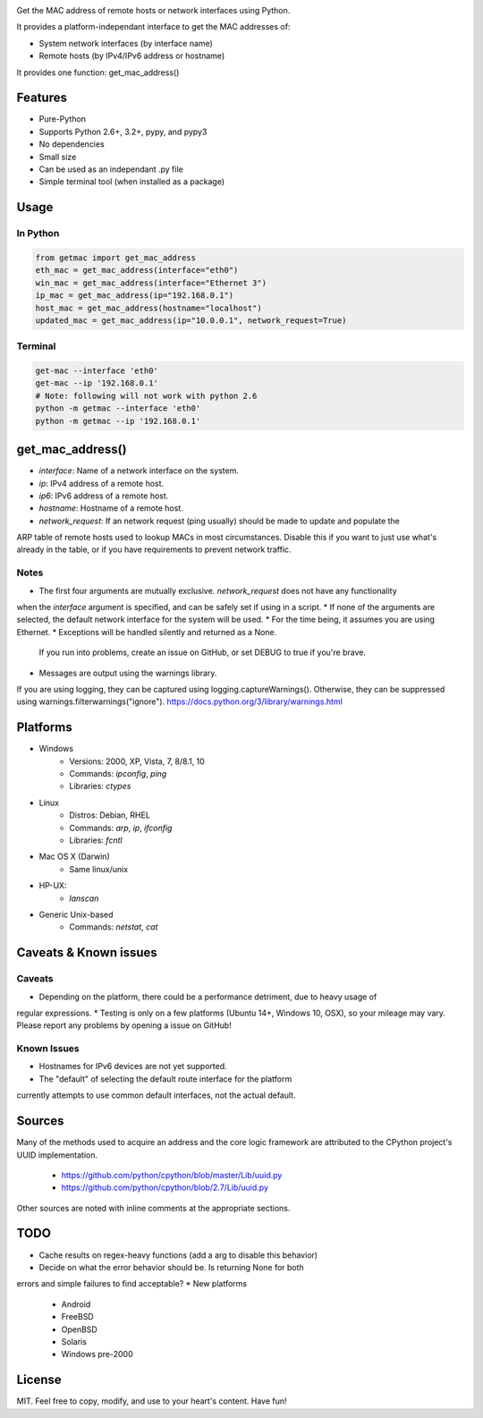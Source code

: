 .. image:: https://badge.fury.io/py/get-mac.svg
    :target: https://badge.fury.io/py/get-mac
    :alt: PyPI
.. image:: https://travis-ci.org/GhostofGoes/get-mac.svg?branch=master
    :target: https://travis-ci.org/GhostofGoes/get-mac
    :alt: Build Status


Get the MAC address of remote hosts or network interfaces using Python.

It provides a platform-independant interface to get the MAC addresses of:

* System network interfaces (by interface name)
* Remote hosts (by IPv4/IPv6 address or hostname)

It provides one function: get_mac_address()


Features
========

* Pure-Python
* Supports Python 2.6+, 3.2+, pypy, and pypy3
* No dependencies
* Small size
* Can be used as an independant .py file
* Simple terminal tool (when installed as a package)


Usage
=====

In Python
---------
.. code-block:: python

   from getmac import get_mac_address
   eth_mac = get_mac_address(interface="eth0")
   win_mac = get_mac_address(interface="Ethernet 3")
   ip_mac = get_mac_address(ip="192.168.0.1")
   host_mac = get_mac_address(hostname="localhost")
   updated_mac = get_mac_address(ip="10.0.0.1", network_request=True)

Terminal
--------
.. code-block:: bash

   get-mac --interface 'eth0'
   get-mac --ip '192.168.0.1'
   # Note: following will not work with python 2.6
   python -m getmac --interface 'eth0'
   python -m getmac --ip '192.168.0.1'


get_mac_address()
=================

* `interface`: Name of a network interface on the system.
* `ip`: IPv4 address of a remote host.
* `ip6`: IPv6 address of a remote host.
* `hostname`: Hostname of a remote host.
* `network_request`: If an network request (ping usually) should be made to update and populate the
ARP table of remote hosts used to lookup MACs in most circumstances. Disable this if you want to
just use what's already in the table, or if you have requirements to prevent network traffic.

Notes
----
* The first four arguments are mutually exclusive. `network_request` does not have any functionality
when the `interface` argument is specified, and can be safely set if using in a script.
* If none of the arguments are selected, the default network interface for the system will be used.
* For the time being, it assumes you are using Ethernet.
* Exceptions will be handled silently and returned as a None.
    If you run into problems, create an issue on GitHub,
    or set DEBUG to true if you're brave.
* Messages are output using the warnings library.
If you are using logging, they can be captured using logging.captureWarnings().
Otherwise, they can be suppressed using warnings.filterwarnings("ignore").
https://docs.python.org/3/library/warnings.html



Platforms
=========

* Windows
    * Versions: 2000, XP, Vista, 7, 8/8.1, 10
    * Commands: `ipconfig`, `ping`
    * Libraries: `ctypes`
* Linux
    * Distros: Debian, RHEL
    * Commands: `arp`, `ip`, `ifconfig`
    * Libraries: `fcntl`
* Mac OS X (Darwin)
    * Same linux/unix
* HP-UX:
    * `lanscan`
* Generic Unix-based
    * Commands: `netstat`, `cat`


Caveats & Known issues
======================

Caveats
-------
* Depending on the platform, there could be a performance detriment, due to heavy usage of
regular expressions.
* Testing is only on a few platforms (Ubuntu 14+, Windows 10, OSX), so your mileage may vary.
Please report any problems by opening a issue on GitHub!

Known Issues
------------
* Hostnames for IPv6 devices are not yet supported.
* The "default" of selecting the default route interface for the platform
currently attempts to use common default interfaces, not the actual default.

Sources
=======
Many of the methods used to acquire an address and the core logic framework
are attributed to the CPython project's UUID implementation.
    * https://github.com/python/cpython/blob/master/Lib/uuid.py
    * https://github.com/python/cpython/blob/2.7/Lib/uuid.py

Other sources are noted with inline comments at the appropriate sections.



TODO
====

* Cache results on regex-heavy functions (add a arg to disable this behavior)
* Decide on what the error behavior should be. Is returning None for both
errors and simple failures to find acceptable?
* New platforms
    * Android
    * FreeBSD
    * OpenBSD
    * Solaris
    * Windows pre-2000


License
=======
MIT. Feel free to copy, modify, and use to your heart's content. Have fun!
